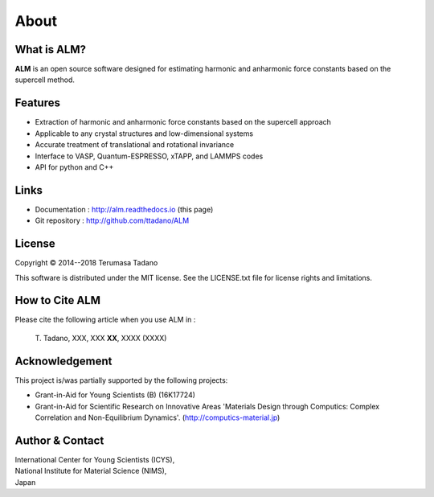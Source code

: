 .. raw:: html

    <script type="text/javascript"><!--
      function gen_mail_to_link(name, lhs,rhs)
      {
       document.write("<br>");
       document.write(name + " (<A HREF=\"mailto");
       document.write(":" + lhs + "@");
       document.write(rhs + "\">" + lhs + "@" + rhs + "<\/A>)"); } 
       // --> </SCRIPT>


About
=====

What is ALM?
-----------------

**ALM** is an open source software designed for estimating harmonic and anharmonic force constants based on the supercell method. 

Features
--------

* Extraction of harmonic and anharmonic force constants based on the supercell approach
* Applicable to any crystal structures and low-dimensional systems
* Accurate treatment of translational and rotational invariance
* Interface to VASP, Quantum-ESPRESSO, xTAPP, and LAMMPS codes
* API for python and C++

Links
-----

* Documentation  : http://alm.readthedocs.io (this page)
* Git repository : http://github.com/ttadano/ALM


License
-------

.. |copy|   unicode:: U+000A9 

Copyright |copy| 2014--2018 Terumasa Tadano

This software is distributed under the MIT license.
See the LICENSE.txt file for license rights and limitations. 


How to Cite ALM
---------------

Please cite the following article when you use ALM in :

  T\. Tadano, XXX, XXX **XX**\ , XXXX (XXXX) 
  
Acknowledgement
---------------

This project is/was partially supported by the following projects:

* Grant-in-Aid for Young Scientists (B) (16K17724) 
* Grant-in-Aid for Scientific Research on Innovative Areas 'Materials Design through Computics: Complex Correlation and Non-Equilibrium Dynamics'. (http://computics-material.jp)


Author & Contact
----------------

.. raw:: html

    <script>gen_mail_to_link('Terumasa TADANO', 'terumasa.tadano','gmail.com')</script>

| International Center for Young Scientists (ICYS),
| National Institute for Material Science (NIMS), 
| Japan

